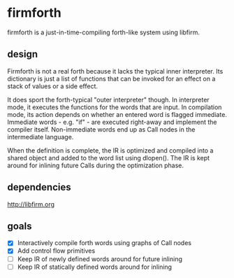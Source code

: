 * firmforth

firmforth is a just-in-time-compiling forth-like system using libfirm.

** design

Firmforth is not a real forth because it lacks the typical inner
interpreter.  Its dictionary is just a list of functions that can be
invoked for an effect on a stack of values or a side effect.

It does sport the forth-typical "outer interpreter" though.  In
interpreter mode, it executes the functions for the words that are
input.  In compilation mode, its action depends on whether an entered
word is flagged immediate.  Immediate words - e.g. "if" - are executed
right-away and implement the compiler itself.  Non-immediate words end
up as Call nodes in the intermediate language.

When the definition is complete, the IR is optimized and compiled into
a shared object and added to the word list using dlopen().  The IR is
kept around for inlining future Calls during the optimization phase.

** dependencies
http://libfirm.org

** goals
- [X] Interactively compile forth words using graphs of Call nodes
- [X] Add control flow primitives
- [ ] Keep IR of newly defined words around for future inlining
- [ ] Keep IR of statically defined words around for inlining

